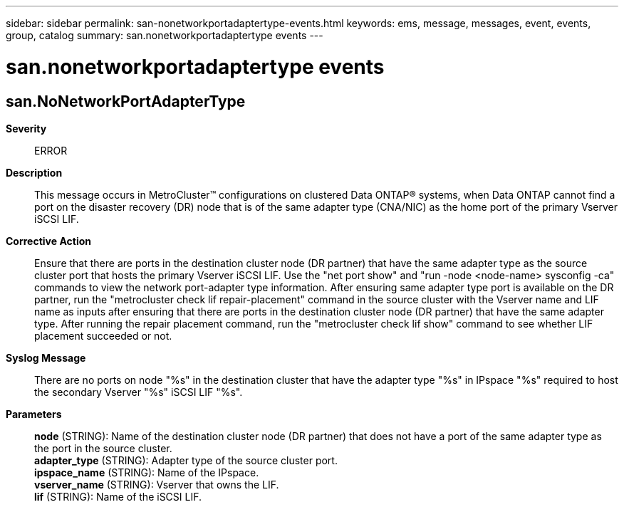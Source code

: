---
sidebar: sidebar
permalink: san-nonetworkportadaptertype-events.html
keywords: ems, message, messages, event, events, group, catalog
summary: san.nonetworkportadaptertype events
---

= san.nonetworkportadaptertype events
:toc: macro
:toclevels: 1
:hardbreaks:
:nofooter:
:icons: font
:linkattrs:
:imagesdir: ./media/

== san.NoNetworkPortAdapterType
*Severity*::
ERROR
*Description*::
This message occurs in MetroCluster(TM) configurations on clustered Data ONTAP(R) systems, when Data ONTAP cannot find a port on the disaster recovery (DR) node that is of the same adapter type (CNA/NIC) as the home port of the primary Vserver iSCSI LIF.
*Corrective Action*::
Ensure that there are ports in the destination cluster node (DR partner) that have the same adapter type as the source cluster port that hosts the primary Vserver iSCSI LIF. Use the "net port show" and "run -node <node-name> sysconfig -ca" commands to view the network port-adapter type information. After ensuring same adapter type port is available on the DR partner, run the "metrocluster check lif repair-placement" command in the source cluster with the Vserver name and LIF name as inputs after ensuring that there are ports in the destination cluster node (DR partner) that have the same adapter type. After running the repair placement command, run the "metrocluster check lif show" command to see whether LIF placement succeeded or not.
*Syslog Message*::
There are no ports on node "%s" in the destination cluster that have the adapter type "%s" in IPspace "%s" required to host the secondary Vserver "%s" iSCSI LIF "%s".
*Parameters*::
*node* (STRING): Name of the destination cluster node (DR partner) that does not have a port of the same adapter type as the port in the source cluster.
*adapter_type* (STRING): Adapter type of the source cluster port.
*ipspace_name* (STRING): Name of the IPspace.
*vserver_name* (STRING): Vserver that owns the LIF.
*lif* (STRING): Name of the iSCSI LIF.
